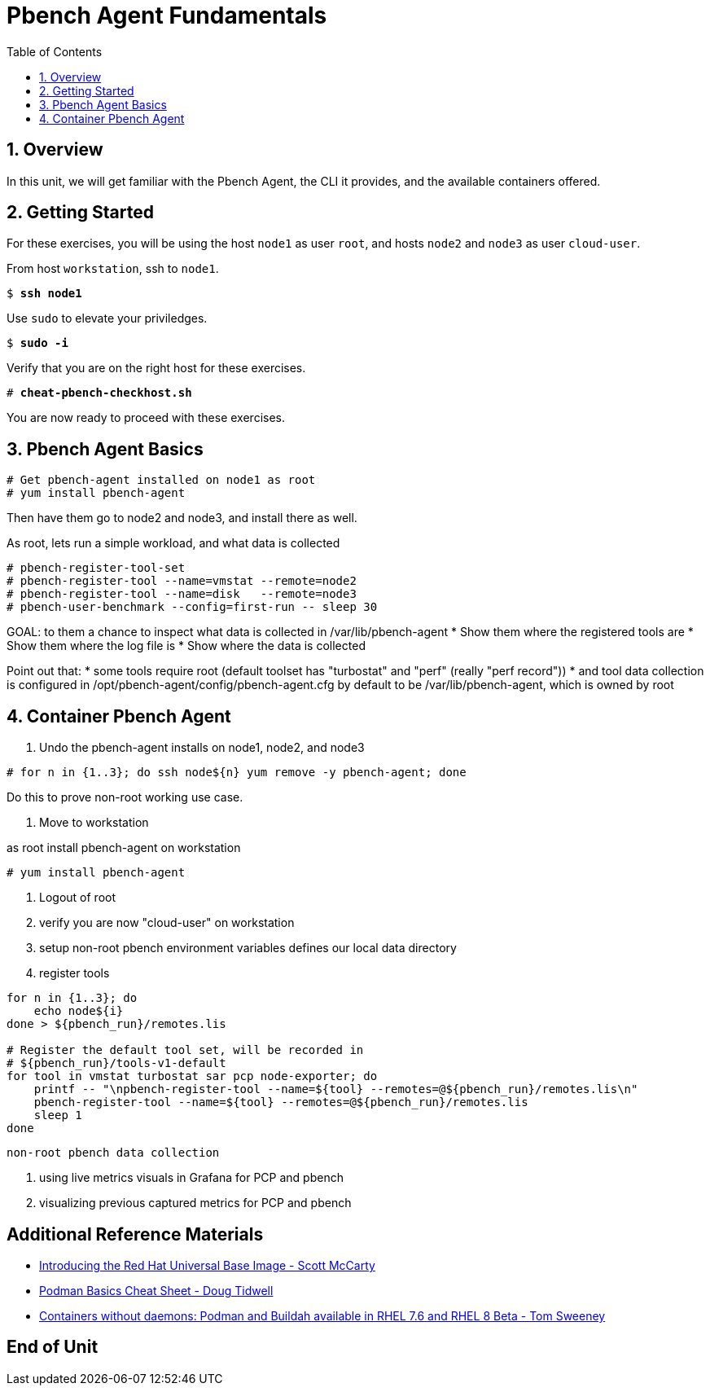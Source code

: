 :sectnums:
:sectnumlevels: 3
:markup-in-source: verbatim,attributes,quotes
ifdef::env-github[]
:tip-caption: :bulb:
:note-caption: :information_source:
:important-caption: :heavy_exclamation_mark:
:caution-caption: :fire:
:warning-caption: :warning:
endif::[]

:toc:
:toclevels: 1

= Pbench Agent Fundamentals

== Overview

In this unit, we will get familiar with the Pbench Agent, the CLI it provides, and the available containers offered.  

== Getting Started

For these exercises, you will be using the host `node1` as user `root`, and hosts `node2` and `node3` as user `cloud-user`.

From host `workstation`, ssh to `node1`.

[bash,options="nowrap",subs="{markup-in-source}"]
----
$ *ssh node1*
----

Use `sudo` to elevate your priviledges.

[bash,options="nowrap",subs="{markup-in-source}"]
----
$ *sudo -i*
----

Verify that you are on the right host for these exercises.

[bash,options="nowrap",subs="{markup-in-source}"]
----
# *cheat-pbench-checkhost.sh*
----

You are now ready to proceed with these exercises.

== Pbench Agent Basics

----
# Get pbench-agent installed on node1 as root
# yum install pbench-agent 
----

Then have them go to node2 and node3, and install there as well.

As root, lets run a simple workload, and what data is collected
----
# pbench-register-tool-set
# pbench-register-tool --name=vmstat --remote=node2
# pbench-register-tool --name=disk   --remote=node3
# pbench-user-benchmark --config=first-run -- sleep 30
----

GOAL: to them a chance to inspect what data is collected in /var/lib/pbench-agent
 * Show them where the registered tools are
 * Show them where the log file is
 * Show where the data is collected
 
Point out that:
 * some tools require root (default toolset has "turbostat" and "perf" (really "perf record"))
 * and tool data collection is configured in /opt/pbench-agent/config/pbench-agent.cfg by default to be /var/lib/pbench-agent, which is owned by root


== Container Pbench Agent

1. Undo the pbench-agent installs on node1, node2, and node3
----
# for n in {1..3}; do ssh node${n} yum remove -y pbench-agent; done
----

Do this to prove non-root working use case.

2. Move to workstation

as root install pbench-agent on workstation
----
# yum install pbench-agent
----

3. Logout of root

4. verify you are now "cloud-user" on workstation

5. setup non-root pbench environment variables
    defines our local data directory
    
6. register tools

----
for n in {1..3}; do
    echo node${i}
done > ${pbench_run}/remotes.lis

# Register the default tool set, will be recorded in
# ${pbench_run}/tools-v1-default
for tool in vmstat turbostat sar pcp node-exporter; do
    printf -- "\npbench-register-tool --name=${tool} --remotes=@${pbench_run}/remotes.lis\n"
    pbench-register-tool --name=${tool} --remotes=@${pbench_run}/remotes.lis
    sleep 1
done
----

 non-root pbench data collection




2. using live metrics visuals in Grafana for PCP and pbench
3. visualizing previous captured metrics for PCP and pbench

[discrete]
== Additional Reference Materials

    * link:https://www.redhat.com/en/blog/introducing-red-hat-universal-base-image[Introducing the Red Hat Universal Base Image - Scott McCarty]
    * link:https://developers.redhat.com/blog/2019/04/25/podman-basics-cheat-sheet/[Podman Basics Cheat Sheet - Doug Tidwell]
    * link:https://developers.redhat.com/blog/2018/11/20/buildah-podman-containers-without-daemons/[Containers without daemons: Podman and Buildah available in RHEL 7.6 and RHEL 8 Beta - Tom Sweeney]

[discrete]
== End of Unit

ifdef::env-github[]
link:../RHEL8-Workshop.adoc#toc[Return to TOC]
endif::[]

////
Always end files with a blank line to avoid include problems.
////

